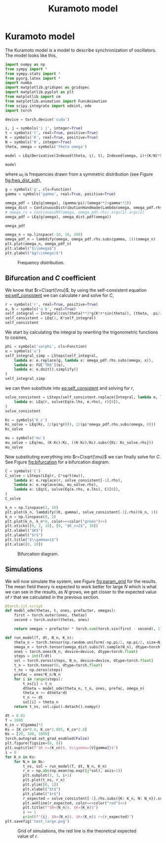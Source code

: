 #+title: Kuramoto model
#+roam_tags: dynamical systems population kuramoto model oscillator synchronisation

* Setup :noexport:
#+call: init(theme="dark")
#+call: init-plot-style()

* TODO Lib :noexport:
:PROPERTIES:
:header-args: :tangle encyclopedia/kuramoto_model.py :results silent
:END:


* Kuramoto model
The Kuramoto model is a model to describe synchronization of oscillators. The model looks like this,

#+begin_src jupyter-python :results silent :noweb yes
import numpy as np
from sympy import *
from sympy.stats import *
from pyorg.latex import *
import numba
import matplotlib.gridspec as gridspec
import matplotlib.pyplot as plt
from matplotlib import cm
from matplotlib.animation import FuncAnimation
from scipy.integrate import odeint, ode
import torch

device = torch.device('cuda')
#+end_src

#+begin_src jupyter-python
i, j = symbols('i j', integer=True)
t = symbols('t', real=True, positive=True)
K = symbols('K', real=True, positive=True)
N = symbols('N', integer=True)
theta, omega = symbols('theta omega')

model = LEq(Derivative(Indexed(theta, i), t), Indexed(omega, i)+(K/N)*Sum(sin(Indexed(theta, j)-Indexed(theta, i)), (j, 0, N-1)))

model
#+end_src

#+RESULTS:
:RESULTS:
\begin{equation}\frac{\partial}{\partial t} {\theta}_{i} = \frac{K \sum_{j=0}^{N - 1} - \sin{\left({\theta}_{i} - {\theta}_{j} \right)}}{N} + {\omega}_{i}\end{equation}
:END:

where $\omega_i$ is frequencies drawn from a symmetric distribution (see Figure [[fig:freq_dist_pdf]]),
#+begin_src jupyter-python
g = symbols('g', cls=Function)
gamma = symbols('gamma', real=True, positive=True)

omega_pdf = LEq(g(omega), (gamma/pi)/(omega**2+gamma**2))
omega_dist = ContinuousDistributionHandmade(Lambda(omega, omega_pdf.rhs), set=Interval(-500, 500))
# omega_rv = ContinuousRV(omega, omega_pdf.rhs).args[1].args[1]
omega_pdf = LEq(g(omega), omega_dist.pdf(omega))

omega_pdf
#+end_src

#+RESULTS:
:RESULTS:
\begin{equation}g{\left(\omega \right)} = \frac{\gamma}{\pi \left(\gamma^{2} + \omega^{2}\right)}\end{equation}
:END:

#+name: src:fig:freq_dist_pdf
#+begin_src jupyter-python :results output
omega_n = np.linspace(-10, 10, 200)
omega_pdf_n = lambdify(omega, omega_pdf.rhs.subs(gamma, 1))(omega_n)
plt.plot(omega_n, omega_pdf_n)
plt.xlabel("$\\omega$")
plt.ylabel("$g(\\omega)$")
#+end_src

#+name: fig:freq_dist_pdf
#+attr_latex: :width 0.5\textwidth
#+caption: Frequency distribution.
#+RESULTS: src:fig:freq_dist_pdf
[[file:./.ob-jupyter/1882120841a5447e27a2a7ca84f84fd2ada0bd45.png]]

** Bifurcation and $C$ coefficient
We know that $r=C\sqrt{\mu}$, by using the self-consistent equation
[[eq:self_consistent]] we can calculate $r$ and solve for $C$,

#+name: src:eq:self_consistent
#+begin_src jupyter-python
r = symbols('r', real=True, positive=True)
a, b = symbols('a b', real=True)
self_integral = Integral(cos(theta)**2*g(K*r*sin(theta)), (theta, -pi/2, pi/2))
self_consistent = LEq(1, K*self_integral)
self_consistent
#+end_src

#+name: eq:self_consistent
#+RESULTS: src:eq:self_consistent
:RESULTS:
\begin{equation}1 = K \int\limits_{- \frac{\pi}{2}}^{\frac{\pi}{2}} g{\left(K r \sin{\left(\theta \right)} \right)} \cos^{2}{\left(\theta \right)}\, d\theta\end{equation}
:END:


We start by calculating the integral by rewriting the trigonometric functions to
cosines,
#+begin_src jupyter-python
phi = symbols('varphi', cls=Function)
u = symbols('u')
self_integral_simp = LSteps(self_integral,
    lambda e: e.replace(g, lambda x: omega_pdf.rhs.subs(omega, x)),
    lambda e: FU['TR8'](e),
    lambda e: e.doit().simplify()
)
self_integral_simp
#+end_src

#+RESULTS:
:RESULTS:
\begin{equation}\begin{array}{l}
\int\limits_{- \frac{\pi}{2}}^{\frac{\pi}{2}} g{\left(K r \sin{\left(\theta \right)} \right)} \cos^{2}{\left(\theta \right)}\, d\theta\Rightarrow\\
\quad \Rightarrow \int\limits_{- \frac{\pi}{2}}^{\frac{\pi}{2}} \frac{\gamma \cos^{2}{\left(\theta \right)}}{\pi \left(K^{2} r^{2} \sin^{2}{\left(\theta \right)} + \gamma^{2}\right)}\, d\theta\Rightarrow\\
\quad \Rightarrow \int\limits_{- \frac{\pi}{2}}^{\frac{\pi}{2}} \frac{\gamma \left(\frac{\cos{\left(2 \theta \right)}}{2} + \frac{1}{2}\right)}{\pi \left(K^{2} r^{2} \left(\frac{1}{2} - \frac{\cos{\left(2 \theta \right)}}{2}\right) + \gamma^{2}\right)}\, d\theta\Rightarrow\\
\quad \Rightarrow \frac{- \gamma + \sqrt{K^{2} r^{2} + \gamma^{2}}}{K^{2} r^{2}}
\end{array}\end{equation}
:END:

we can then substitute into [[eq:self_consistent]] and solving for $r$,
#+begin_src jupyter-python
solve_consistent = LSteps(self_consistent.replace(Integral, lambda e, lim: self_integral_simp[-1]),
    lambda e: LEq(r, solve(Eq(e.lhs, e.rhs), r)[0]),
)
solve_consistent
#+end_src

#+RESULTS:
:RESULTS:
\begin{equation}\begin{array}{l}
1 = \frac{- \gamma + \sqrt{K^{2} r^{2} + \gamma^{2}}}{K r^{2}}\Rightarrow\\
\quad \Rightarrow r = \frac{\sqrt{K - 2 \gamma}}{\sqrt{K}}
\end{array}\end{equation}
:END:

#+begin_src jupyter-python
Kc = symbols('K_c')
Kc_solve = LEq(Kc, 2/(pi*g(0)), 2/(pi*omega_pdf.rhs.subs(omega, 0)))
Kc_solve
#+end_src

#+RESULTS:
:RESULTS:
\begin{equation}K_{c} = \frac{2}{\pi g{\left(0 \right)}} = 2 \gamma\end{equation}
:END:

#+begin_src jupyter-python
mu = symbols('mu')
mu_solve = LEq(mu, (K-Kc)/Kc, ((K-Kc)/Kc).subs({Kc: Kc_solve.rhs}))
mu_solve
#+end_src

#+RESULTS:
:RESULTS:
\begin{equation}\mu = \frac{K - K_{c}}{K_{c}} = \frac{K - 2 \gamma}{2 \gamma}\end{equation}
:END:

Now substituting everything into $r=C\sqrt{\mu}$ we can finally solve for $C$.
See Figure [[fig:bifurcation]] for a bifurcation diagram.

#+begin_src jupyter-python
C = symbols('C')
C_solve = LSteps(LEq(r, C*sqrt(mu)),
    lambda e: e.replace(r, solve_consistent[-1].rhs),
    lambda e: e.replace(mu, mu_solve.rhs),
    lambda e: LEq(C, solve(Eq(e.rhs, e.lhs), C)[0]),
)
C_solve
#+end_src

#+RESULTS:
:RESULTS:
\begin{equation}\begin{array}{l}
r = C \sqrt{\mu}\Rightarrow\\
\quad \Rightarrow \frac{\sqrt{K - 2 \gamma}}{\sqrt{K}} = C \sqrt{\mu}\Rightarrow\\
\quad \Rightarrow \frac{\sqrt{K - 2 \gamma}}{\sqrt{K}} = \frac{\sqrt{2} C \sqrt{K - 2 \gamma}}{2 \sqrt{\gamma}}\Rightarrow\\
\quad \Rightarrow C = \frac{\sqrt{2} \sqrt{\gamma}}{\sqrt{K}}
\end{array}\end{equation}
:END:

#+name: src:fig:bifurcation
#+begin_src jupyter-python :results output :noweb yes
k_n = np.linspace(2, 10)
plt.plot(k_n, lambdify((K, gamma), solve_consistent[-1].rhs)(k_n, 1))
k_n = np.linspace(0, 2)
plt.plot(k_n, k_n*0, color=<<color("green")>>)
plt.xticks([0, 2, 10], [0, "$K_c=2$", 10])
plt.xlabel("$K$")
plt.ylabel("$r$")
plt.title("$\\gamma=1$")
plt.xlim([0, 10])
#+end_src

#+name: fig:bifurcation
#+attr_latex: :width 0.5\textwidth
#+caption: Bifurcation diagram.
#+RESULTS: src:fig:bifurcation
[[file:./.ob-jupyter/178071abdcfd63048dda26d3c1ed4cc7bfe73014.png]]

#+LATEX: \pagebreak
** Simulations
We will now simulate the system, see Figure [[fig:param_grid]] for the results. The
mean field theory is expected to work better for large $N$ which is what we can
see in the results, as $N$ grows, we get closer to the expected value of $r$
that we calculated in the previous section.

#+begin_src jupyter-python :exports none
V = {
    N: 300,
    gamma: 1.0,
    K: 5.0,
}
LValues(V)
#+end_src

#+RESULTS:
:RESULTS:
\begin{equation}\begin{cases}
N = 300\\
\gamma = 1.0\\
K = 5.0
\end{cases}\end{equation}
:END:

#+begin_src jupyter-python
@torch.jit.script
def model_ode(thetas, t, ones, prefactor, omegas):
    first = torch.outer(ones, thetas)
    second = torch.outer(thetas, ones)

    return omegas + prefactor * torch.sum(torch.sin(first - second), 1)

def run_model(T, dt, N_n, K_n):
    theta_n = torch.tensor(np.random.uniform(-np.pi/2, np.pi/2, size=N_n), dtype=torch.float, device=device)
    omega_n = torch.tensor(omega_dist.subs(V).sample(N_n), dtype=torch.float, device=device)
    ones = torch.ones(N_n, device=device, dtype=torch.float)
    steps = int(T/dt)
    sol = torch.zeros(steps, N_n, device=device, dtype=torch.float)
    t_n = torch.tensor(0, dtype=torch.float)
    t_ns = np.zeros(steps)
    prefac = ones*K_n/N_n
    for i in range(steps):
        t_ns[i] = t_n
        dtheta = model_ode(theta_n, t_n, ones, prefac, omega_n)
        theta_n += dtheta*dt
        t_n += dt
        sol[i] = theta_n
    return t_ns, sol.cpu().detach().numpy()
#+end_src

#+RESULTS:

#+begin_src jupyter-python :exports none
solve_consistent[-1].rhs.subs(V)
#+end_src

#+RESULTS:
:RESULTS:
\begin{equation}0.774596669241483\end{equation}
:END:

#+name: src:fig:param_grid
#+begin_src jupyter-python :results output :noweb yes
dt = 0.01
T = 1000
K_cn = V[gamma]*2
Ks = [K_cn*0.8, K_cn*1.005, K_cn*2.0]
Ns = [20, 100, 1000]
torch.autograd.set_grad_enabled(False)
plt.figure(figsize=(8, 8))
plt.suptitle(f"$K_c={K_cn}$, $\\gamma={V[gamma]}$")
i = 0
for K_n in Ks:
    for N_n in Ns:
        t_ns, sol = run_model(T, dt, N_n, K_n)
        r_n = np.abs(np.mean(np.exp(1j*sol), axis=1))
        plt.subplot(3, 3, i+1)
        plt.plot(t_ns, r_n)
        plt.ylim([0, 1])
        plt.xlabel("$t$")
        plt.ylabel("$r$")
        r_expected = solve_consistent[-1].rhs.subs({K: K_n, N: N_n}).subs(V) if K_n > K_cn else 0
        plt.axhline(r_expected, color=<<color("red")>>)
        plt.title(f"$N={N_n}$, $K={K_n}$")
        i += 1
        print(f"{i}, $N={N_n}$, $K={K_n}$ r={r_expected}")
plt.savefig('test_large.png')
#+end_src

#+name: fig:param_grid
#+caption: Grid of simulations, the red line is the theoretical expected value of $r$.
#+RESULTS: src:fig:param_grid
[[file:./.ob-jupyter/e50fd54826797b9abeb1a39554a5b753dd83a800.png]]

#+thumb:
#+begin_src jupyter-python :results output :noweb yes :exports none
dt = 0.001
T = 0.5
K_cn = V[gamma]*2
K_n = K_cn*10.0
N_n = 20
torch.autograd.set_grad_enabled(False)
plt.figure(figsize=(4, 4))
plt.axis('off')
t_ns, sol = run_model(T, dt, N_n, K_n)
plt.plot(t_ns, sol, color=<<color("green")>>)
plt.savefig(thumb)
#+end_src

#+RESULTS:
[[file:./.ob-jupyter/052248b6b91698e67ae166a38d4f728d2abc9de1.png]]

